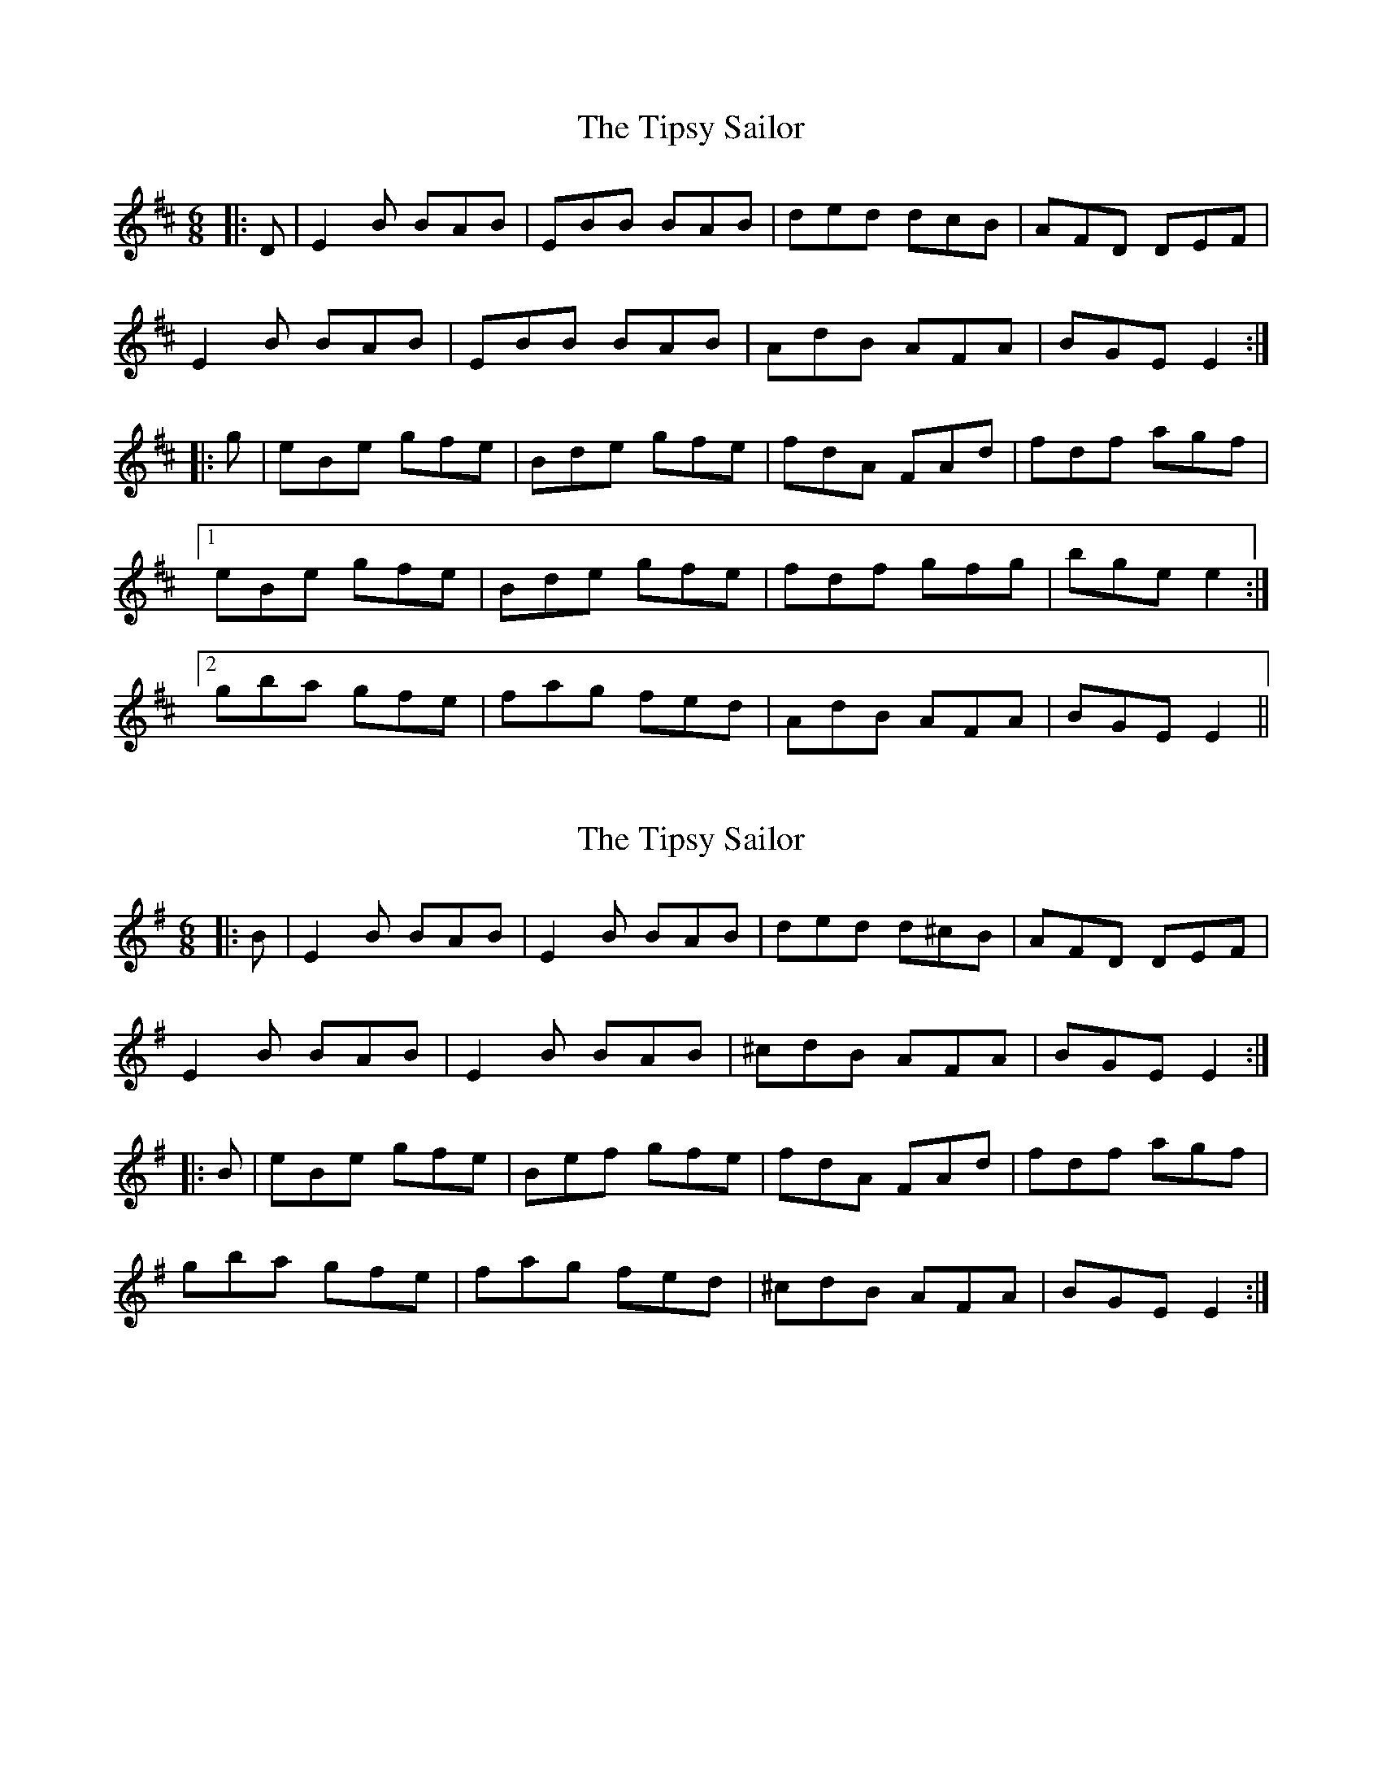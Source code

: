 X: 1
T: Tipsy Sailor, The
Z: bogman
S: https://thesession.org/tunes/9496#setting9496
R: jig
M: 6/8
L: 1/8
K: Edor
|: D | E2 B BAB | EBB BAB | ded dcB | AFD DEF |
E2 B BAB | EBB BAB | AdB AFA | BGE E2 :|
|: g | eBe gfe | Bde gfe |fdA FAd |fdf agf |
[1 eBe gfe |Bde gfe | fdf gfg | bge e2 :|
[2 gba gfe | fag fed | AdB AFA | BGE E2 ||
X: 2
T: Tipsy Sailor, The
Z: Moxhe
S: https://thesession.org/tunes/9496#setting27544
R: jig
M: 6/8
L: 1/8
K: Emin
|:B|E2B BAB|E2B BAB|ded d^cB|AFD DEF|
E2B BAB|E2B BAB|^cdB AFA|BGE E2:|
|:B|eBe gfe|Bef gfe|fdA FAd|fdf agf|
gba gfe|fag fed|^cdB AFA|BGE E2:|
